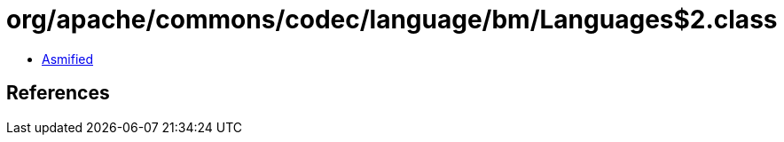 = org/apache/commons/codec/language/bm/Languages$2.class

 - link:Languages$2-asmified.java[Asmified]

== References

